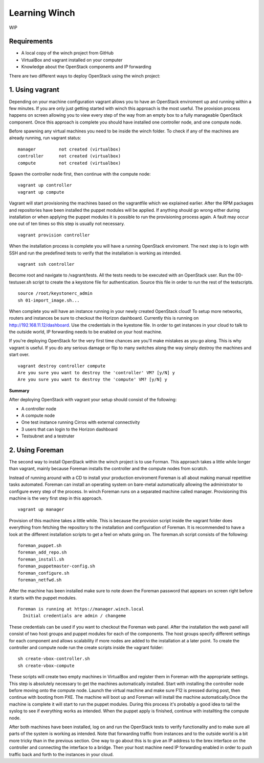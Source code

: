 Learning Winch
==============

WIP

Requirements
------------
- A local copy of the winch project from GitHub
- VirtualBox and vagrant installed on your computer
- Knowledge about the OpenStack components and IP forwarding

There are two different ways to deploy OpenStack using the winch project:

1. Using vagrant 
----------------
Depending on your machine configuration vagrant allows you to have an OpenStack enviroment
up and running within a few minutes. If you are only just getting started with winch this
approach is the most useful. The provision process happens on screen allowing you to view every
step of the way from an empty box to a fully manageable OpenStack component. Once this approach is complete you should have installed one controller node, and one compute node.

Before spawning any virtual machines you need to be inside the winch folder. To check if any of the machines are already running, run vagrant status:

::

    manager         not created (virtualbox)
    controller      not created (virtualbox)
    compute         not created (virtualbox)

Spawn the controller node first, then continue with the compute node:

::

    vagrant up controller
    vagrant up compute

Vagrant will start provisioning the machines based on the vagrantfile which we explained
earlier. After the RPM packages and repositories have been installed the puppet modules will
be applied. If anything should go wrong either during installation or when applying the 
puppet modules it is possible to run the provisioning process again. A fault may occur one
out of ten times so this step is usually not necessary.

::

    vagrant provision controller

When the installation process is complete you will have a running OpenStack enviroment. 
The next step is to login with SSH and run the predefined tests to verify that the installation
is working as intended. 

::

    vagrant ssh controller

Become root and navigate to /vagrant/tests. All the tests needs to be executed with an OpenStack user.
Run the 00-testuser.sh script to create the a keystone file for authentication. Source this file in order to run the rest of the testscripts. 
::

    source /root/keystonerc_admin
    sh 01-import_image.sh...
    
When complete you will have an instance running in your newly created OpenStack cloud! To setup
more networks, routers and instances be sure to checkout the Horizon dashboard. Currently this 
is running on http://192.168.11.12/dashboard. Use the credentials in the kyestone file. In order 
to get instances in your cloud to talk to the outside world, IP forwarding needs to be enabled on
your host machine. 

If you're deploying OpenStack for the very first time chances are you'll make mistakes as
you go along. This is why vagrant is useful. If you do any serious damage or flip to many
switches along the way simply destroy the machines and start over.

::

    vagrant destroy controller compute
    Are you sure you want to destroy the 'controller' VM? [y/N] y
    Are you sure you want to destroy the 'compute' VM? [y/N] y

**Summary**

After deploying OpenStack with vagrant your setup should consist of the following:

- A controller node
- A compute node
- One test instance running Cirros with external connectivity
- 3 users that can login to the Horizon dashboard
- Testsubnet and a testruter
 

2. Using Foreman
----------------

The second way to install OpenStack within the winch project is to use Forman. This approach takes
a little while longer than vagrant, mainly because Foreman installs the controller and the compute
nodes from scratch. 

Instead of running around with a CD to install your production enviroment Foreman
is all about making manual repetitive tasks automated. Foreman can install an operating system on bare-metal automatically allowing the administrator to configure every step of the process. In winch Foreman runs on a separated machine called manager. Provisioning this machine is the very first step in this
approach.

::

    vagrant up manager
    
    
Provision of this machine takes a little while. This is because the provision script inside the vagrant folder does everything from fetching the repository to the installation and configuration of Foreman. It is recommended to have a look at the different installation scripts to get a feel on whats going on. The foreman.sh script consists of the following:

::

    foreman_puppet.sh
    foreman_add_repo.sh
    foreman_install.sh
    foreman_puppetmaster-config.sh
    foreman_configure.sh
    foreman_netfwd.sh

After the machine has been installed make sure to note down the Foreman password that appears on screen
right before it starts with the puppet modules.

::


    Foreman is running at https://manager.winch.local
      Initial credentials are admin / changeme


These credentials can be used if you want to checkout the Foreman web panel. After the installation the web panel
will consist of two host groups and puppet modules for each of the components. The host groups specify different
settings for each component and allows scalability if more nodes are added to the installation at a later point. To
create the controller and compute node run the create scripts inside the vagrant folder:

::

    sh create-vbox-controller.sh
    sh create-vbox-compute

These scripts will create two empty machines in VirtualBox and register them in Foreman with the appropriate settings. This step
is absolutely necessary to get the machines automatically installed. Start with installing the controller node before moving onto
the compute node. Launch the virtual machine and make sure F12 is pressed during post, then continue with booting from PXE. The machine
will boot up and Foreman will install the machine automatically.Once the machine is complete it will start to run the puppet modules. 
During this process it's probably a good idea to tail the syslog to see if everything works as intended. When the puppet apply is finished, 
continue with installting the compute node.

After both machines have been installed, log on and run the OpenStack tests to verify functionality and to make sure all parts of the system is 
working as intended. Note that forwarding traffic from instances and to the outside world is a bit more tricky than in the previous section. One way to
go about this is to give an IP address to the brex interface on the controller and connecting the interface to a bridge. Then your host machine need IP forwarding
enabled in order to push traffic back and forth to the instances in your cloud.




